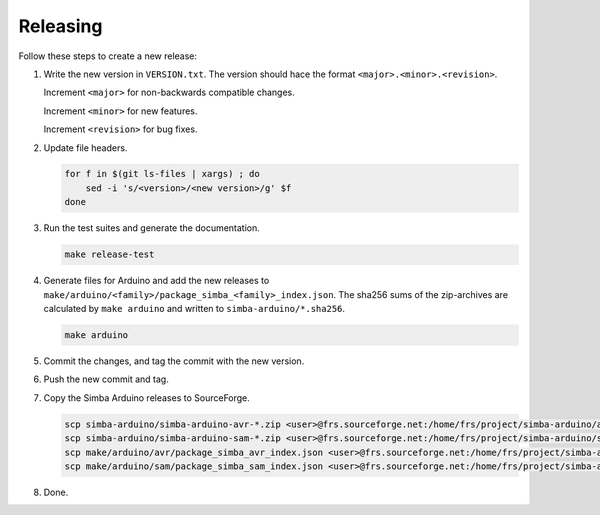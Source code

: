 Releasing
=========

Follow these steps to create a new release:

1. Write the new version in ``VERSION.txt``. The version should hace
   the format ``<major>.<minor>.<revision>``.

   Increment ``<major>`` for non-backwards compatible changes.

   Increment ``<minor>`` for new features.

   Increment ``<revision>`` for bug fixes.

2. Update file headers.

   .. code:: text

      for f in $(git ls-files | xargs) ; do
          sed -i 's/<version>/<new version>/g' $f
      done

3. Run the test suites and generate the documentation.

   .. code:: text

      make release-test

4. Generate files for Arduino and add the new releases to
   ``make/arduino/<family>/package_simba_<family>_index.json``. The
   sha256 sums of the zip-archives are calculated by ``make arduino``
   and written to ``simba-arduino/*.sha256``.

   .. code:: text

      make arduino

5. Commit the changes, and tag the commit with the new version.

6. Push the new commit and tag.

7. Copy the Simba Arduino releases to SourceForge.

   .. code:: text

      scp simba-arduino/simba-arduino-avr-*.zip <user>@frs.sourceforge.net:/home/frs/project/simba-arduino/avr
      scp simba-arduino/simba-arduino-sam-*.zip <user>@frs.sourceforge.net:/home/frs/project/simba-arduino/sam
      scp make/arduino/avr/package_simba_avr_index.json <user>@frs.sourceforge.net:/home/frs/project/simba-arduino/avr
      scp make/arduino/sam/package_simba_sam_index.json <user>@frs.sourceforge.net:/home/frs/project/simba-arduino/sam
      
8. Done.
